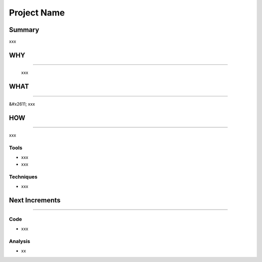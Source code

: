 
Project Name
============

**Summary**
---------------

xxx

**WHY**
-----------

----

..

   xxx



**WHAT**
------------

----

&#x2611; xxx

**HOW**
-----------

----

xxx

**Tools**
^^^^^^^^^^^^^


* xxx
* xxx

**Techniques**
^^^^^^^^^^^^^^^^^^


* xxx

**Next Increments**
-----------------------

----

**Code**
^^^^^^^^^^^^


* xxx

**Analysis**
^^^^^^^^^^^^^^^^


* xx
